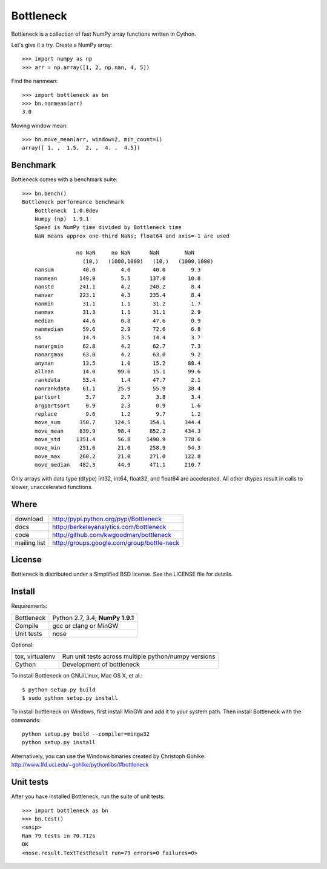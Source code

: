 ==========
Bottleneck
==========

Bottleneck is a collection of fast NumPy array functions written in Cython.

Let's give it a try. Create a NumPy array::

    >>> import numpy as np
    >>> arr = np.array([1, 2, np.nan, 4, 5])

Find the nanmean::

    >>> import bottleneck as bn
    >>> bn.nanmean(arr)
    3.0

Moving window mean::

    >>> bn.move_mean(arr, window=2, min_count=1)
    array([ 1. ,  1.5,  2. ,  4. ,  4.5])

Benchmark
=========

Bottleneck comes with a benchmark suite::

    >>> bn.bench()
    Bottleneck performance benchmark
        Bottleneck  1.0.0dev
        Numpy (np)  1.9.1
        Speed is NumPy time divided by Bottleneck time
        NaN means approx one-third NaNs; float64 and axis=-1 are used

                     no NaN     no NaN      NaN        NaN
                       (10,)   (1000,1000)   (10,)   (1000,1000)
        nansum         40.0        4.0       40.0        9.3
        nanmean       149.0        5.5      137.0       10.8
        nanstd        241.1        4.2      240.2        8.4
        nanvar        223.1        4.3      235.4        8.4
        nanmin         31.1        1.1       31.2        1.7
        nanmax         31.3        1.1       31.1        2.9
        median         44.6        0.8       47.6        0.9
        nanmedian      59.6        2.9       72.6        6.8
        ss             14.4        3.5       14.4        3.7
        nanargmin      62.8        4.2       62.7        7.3
        nanargmax      63.0        4.2       63.0        9.2
        anynan         13.5        1.0       15.2       88.4
        allnan         14.0       99.6       15.1       99.6
        rankdata       53.4        1.4       47.7        2.1
        nanrankdata    61.1       25.9       55.9       38.4
        partsort        3.7        2.7        3.8        3.4
        argpartsort     0.9        2.3        0.9        1.6
        replace         9.6        1.2        9.7        1.2
        move_sum      350.7      124.5      354.1      344.4
        move_mean     839.9       98.4      852.2      434.3
        move_std     1351.4       56.8     1490.9      778.6
        move_min      251.6       21.0      258.9       54.3
        move_max      260.2       21.0      271.0      122.8
        move_median   482.3       44.9      471.1      210.7

Only arrays with data type (dtype) int32, int64, float32, and float64 are
accelerated. All other dtypes result in calls to slower, unaccelerated
functions.

Where
=====

===================   ========================================================
 download             http://pypi.python.org/pypi/Bottleneck
 docs                 http://berkeleyanalytics.com/bottleneck
 code                 http://github.com/kwgoodman/bottleneck
 mailing list         http://groups.google.com/group/bottle-neck
===================   ========================================================

License
=======

Bottleneck is distributed under a Simplified BSD license. See the LICENSE file
for details.

Install
=======

Requirements:

======================== ====================================================
Bottleneck               Python 2.7, 3.4; **NumPy 1.9.1**
Compile                  gcc or clang or MinGW
Unit tests               nose
======================== ====================================================

Optional:

======================== ====================================================
tox, virtualenv          Run unit tests across multiple python/numpy versions
Cython                   Development of bottleneck
======================== ====================================================

To install Bottleneck on GNU/Linux, Mac OS X, et al.::

    $ python setup.py build
    $ sudo python setup.py install

To install bottleneck on Windows, first install MinGW and add it to your
system path. Then install Bottleneck with the commands::

    python setup.py build --compiler=mingw32
    python setup.py install

Alternatively, you can use the Windows binaries created by Christoph Gohlke:
http://www.lfd.uci.edu/~gohlke/pythonlibs/#bottleneck

Unit tests
==========

After you have installed Bottleneck, run the suite of unit tests::

    >>> import bottleneck as bn
    >>> bn.test()
    <snip>
    Ran 79 tests in 70.712s
    OK
    <nose.result.TextTestResult run=79 errors=0 failures=0>
